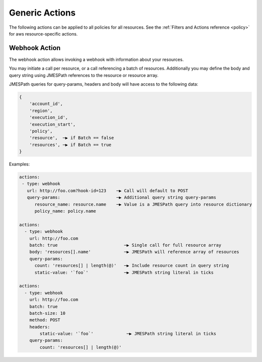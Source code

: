 .. _actions:

Generic Actions
===============

The following actions can be applied to all policies for all resources. See the
:ref:`Filters and Actions reference <policy>` for
aws resource-specific actions.

Webhook Action
--------------

The webhook action allows invoking a webhook with information about your resources.

You may initiate a call per resource, or a call referencing a batch of resources.
Additionally you may define the body and query string using JMESPath references to
the resource or resource array.

.. c7n-schema:: aws.ec2.actions.webhook


JMESPath queries for query-params, headers and body will have access to the following data:

.. code-block::

    {
        'account_id',
        'region',
        'execution_id',
        'execution_start',
        'policy',
        'resource',  ─▶ if Batch == false
        'resources', ─▶ if Batch == true
    }


Examples:

.. code-block:: yaml

    actions:
     - type: webhook
       url: http://foo.com?hook-id=123    ─▶ Call will default to POST
       query-params:                      ─▶ Additional query string query-params
          resource_name: resource.name    ─▶ Value is a JMESPath query into resource dictionary
          policy_name: policy.name

    actions:
      - type: webhook
        url: http://foo.com
        batch: true                          ─▶ Single call for full resource array
        body: 'resources[].name'             ─▶ JMESPath will reference array of resources
        query-params:
          count: 'resources[] | length(@)'   ─▶ Include resource count in query string
          static-value: '`foo`'              ─▶ JMESPath string literal in ticks

    actions:
      - type: webhook
        url: http://foo.com
        batch: true
        batch-size: 10
        method: POST
        headers:
            static-value: '`foo`'             ─▶ JMESPath string literal in ticks
        query-params:
            count: 'resources[] | length(@)'
